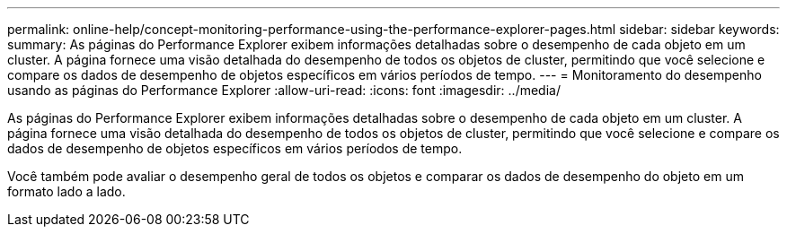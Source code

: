 ---
permalink: online-help/concept-monitoring-performance-using-the-performance-explorer-pages.html 
sidebar: sidebar 
keywords:  
summary: As páginas do Performance Explorer exibem informações detalhadas sobre o desempenho de cada objeto em um cluster. A página fornece uma visão detalhada do desempenho de todos os objetos de cluster, permitindo que você selecione e compare os dados de desempenho de objetos específicos em vários períodos de tempo. 
---
= Monitoramento do desempenho usando as páginas do Performance Explorer
:allow-uri-read: 
:icons: font
:imagesdir: ../media/


[role="lead"]
As páginas do Performance Explorer exibem informações detalhadas sobre o desempenho de cada objeto em um cluster. A página fornece uma visão detalhada do desempenho de todos os objetos de cluster, permitindo que você selecione e compare os dados de desempenho de objetos específicos em vários períodos de tempo.

Você também pode avaliar o desempenho geral de todos os objetos e comparar os dados de desempenho do objeto em um formato lado a lado.
